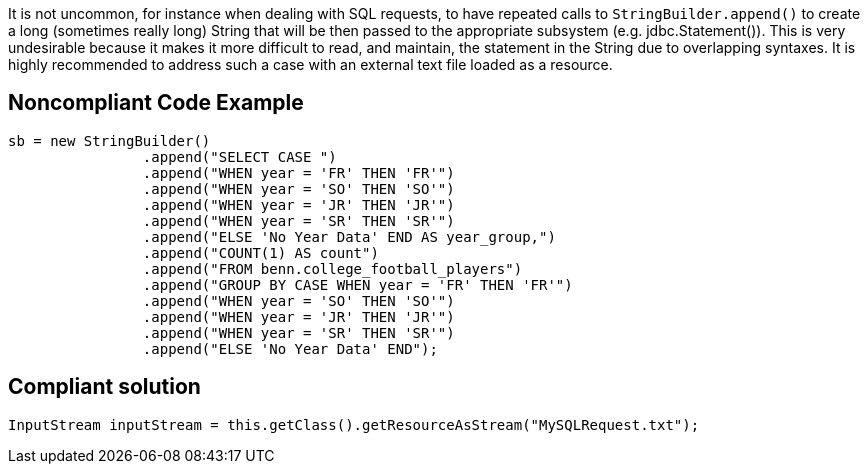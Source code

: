 It is not uncommon, for instance when dealing with SQL requests, to have repeated calls to ``StringBuilder.append()`` to create a long (sometimes really long) String that will be then passed to the appropriate subsystem (e.g. jdbc.Statement()). This is very undesirable because it makes it more difficult to read, and maintain, the statement in the String due to overlapping syntaxes.
It is highly recommended to address such a case with an external text file loaded as a resource.


== Noncompliant Code Example

----
sb = new StringBuilder()
    		.append("SELECT CASE ")
    		.append("WHEN year = 'FR' THEN 'FR'")
    		.append("WHEN year = 'SO' THEN 'SO'")
    		.append("WHEN year = 'JR' THEN 'JR'")
    		.append("WHEN year = 'SR' THEN 'SR'")
    		.append("ELSE 'No Year Data' END AS year_group,")
    		.append("COUNT(1) AS count")
    		.append("FROM benn.college_football_players")
    		.append("GROUP BY CASE WHEN year = 'FR' THEN 'FR'")
    		.append("WHEN year = 'SO' THEN 'SO'")
    		.append("WHEN year = 'JR' THEN 'JR'")
    		.append("WHEN year = 'SR' THEN 'SR'")
    		.append("ELSE 'No Year Data' END");

----


== Compliant solution

----
InputStream inputStream = this.getClass().getResourceAsStream("MySQLRequest.txt");
----


